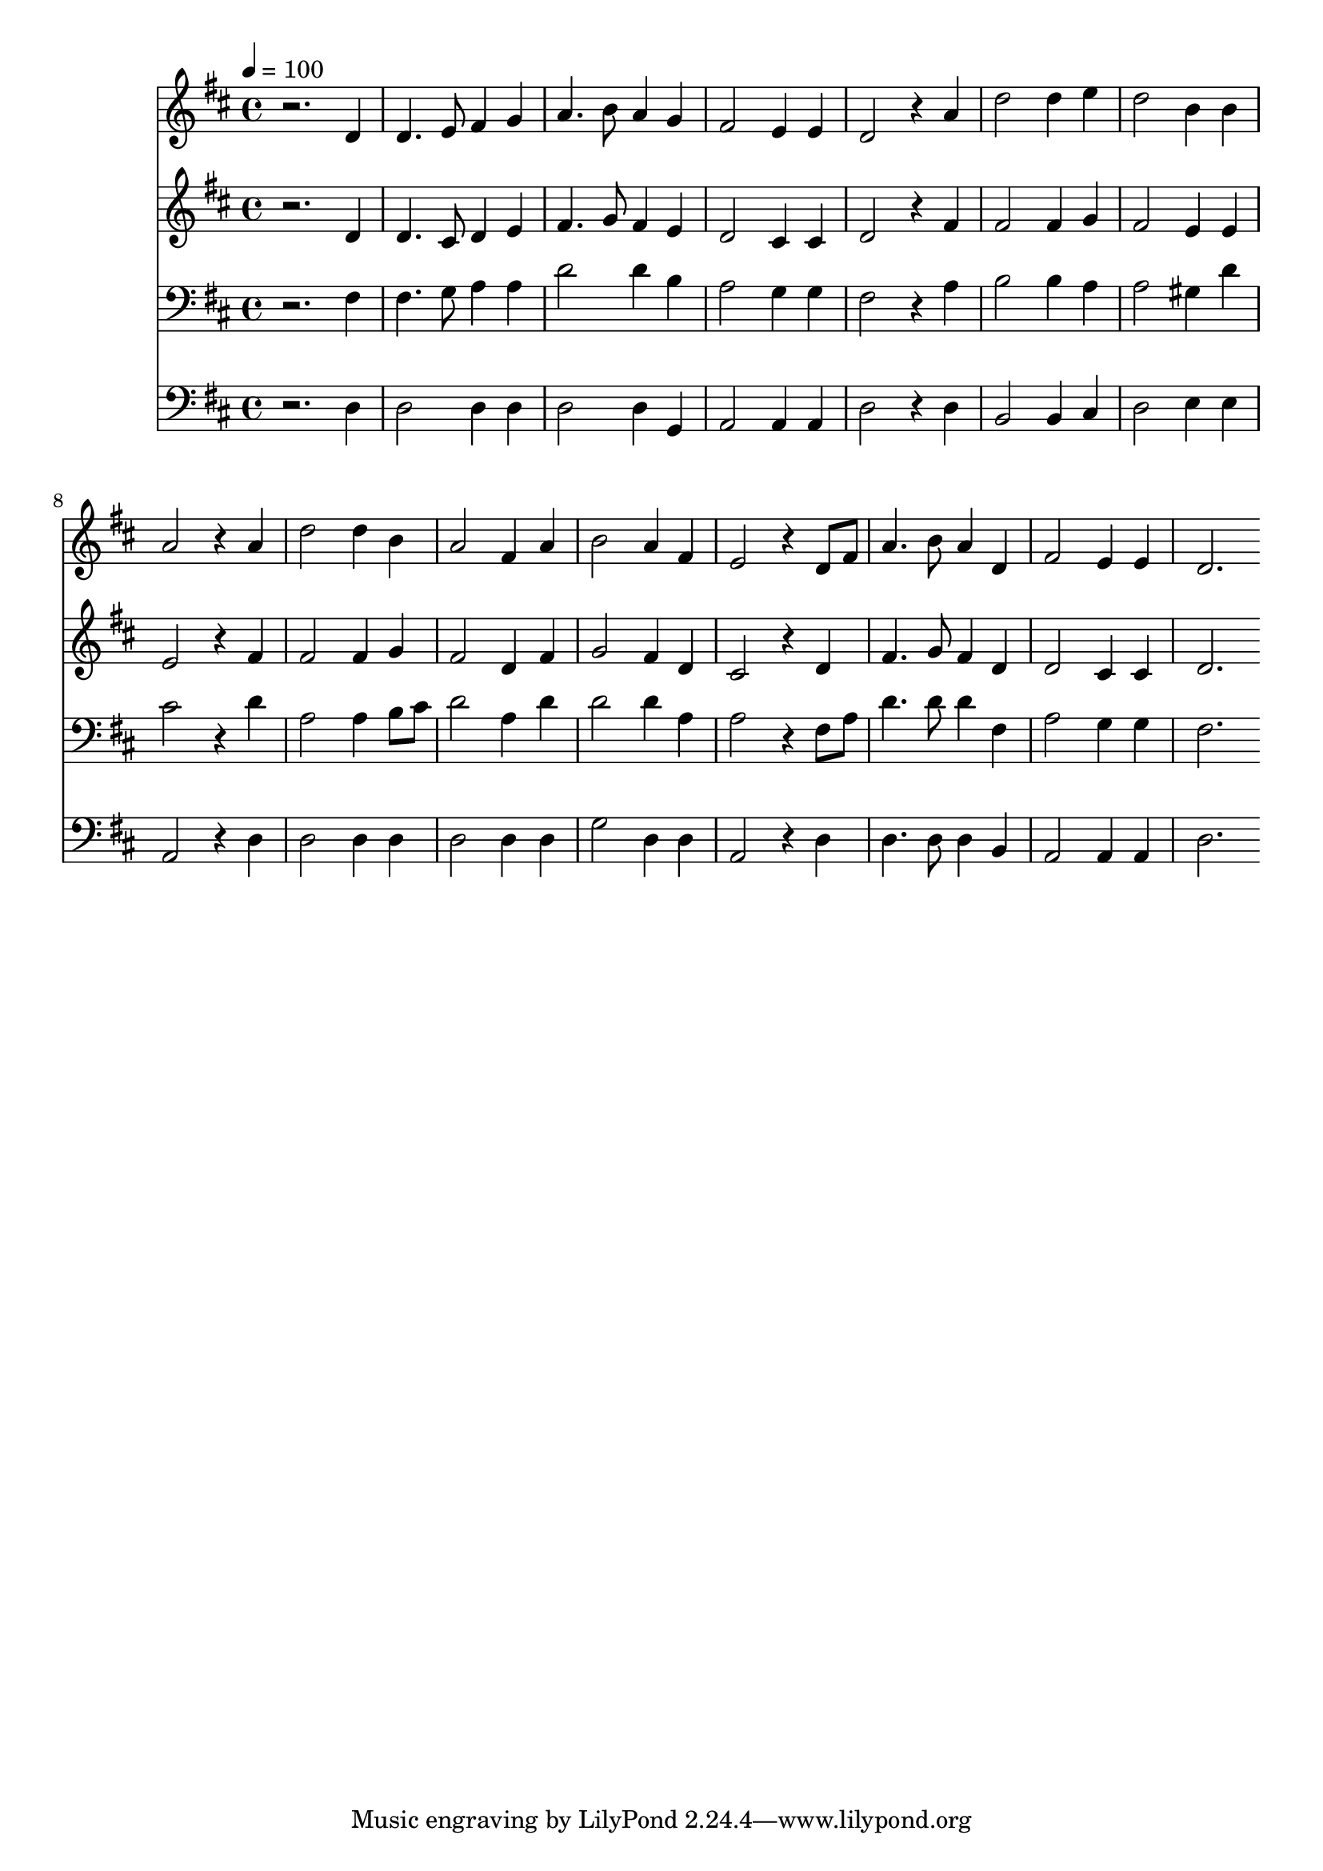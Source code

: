 % Lily was here -- automatically converted by c:/Program Files (x86)/LilyPond/usr/bin/midi2ly.py from mid/142.mid
\version "2.14.0"

\layout {
  \context {
    \Voice
    \remove "Note_heads_engraver"
    \consists "Completion_heads_engraver"
    \remove "Rest_engraver"
    \consists "Completion_rest_engraver"
  }
}

trackAchannelA = {


  \key d \major
    
  \time 4/4 
  

  \key d \major
  
  \tempo 4 = 100 
  
}

trackA = <<
  \context Voice = voiceA \trackAchannelA
>>


trackBchannelB = \relative c {
  r2. d'4 
  | % 2
  d4. e8 fis4 g 
  | % 3
  a4. b8 a4 g 
  | % 4
  fis2 e4 e 
  | % 5
  d2 r4 a' 
  | % 6
  d2 d4 e 
  | % 7
  d2 b4 b 
  | % 8
  a2 r4 a 
  | % 9
  d2 d4 b 
  | % 10
  a2 fis4 a 
  | % 11
  b2 a4 fis 
  | % 12
  e2 r4 d8 fis 
  | % 13
  a4. b8 a4 d, 
  | % 14
  fis2 e4 e 
  | % 15
  d2. 
}

trackB = <<
  \context Voice = voiceA \trackBchannelB
>>


trackCchannelB = \relative c {
  r2. d'4 
  | % 2
  d4. cis8 d4 e 
  | % 3
  fis4. g8 fis4 e 
  | % 4
  d2 cis4 cis 
  | % 5
  d2 r4 fis 
  | % 6
  fis2 fis4 g 
  | % 7
  fis2 e4 e 
  | % 8
  e2 r4 fis 
  | % 9
  fis2 fis4 g 
  | % 10
  fis2 d4 fis 
  | % 11
  g2 fis4 d 
  | % 12
  cis2 r4 d 
  | % 13
  fis4. g8 fis4 d 
  | % 14
  d2 cis4 cis 
  | % 15
  d2. 
}

trackC = <<
  \context Voice = voiceA \trackCchannelB
>>


trackDchannelB = \relative c {
  r2. fis4 
  | % 2
  fis4. g8 a4 a 
  | % 3
  d2 d4 b 
  | % 4
  a2 g4 g 
  | % 5
  fis2 r4 a 
  | % 6
  b2 b4 a 
  | % 7
  a2 gis4 d' 
  | % 8
  cis2 r4 d 
  | % 9
  a2 a4 b8 cis 
  | % 10
  d2 a4 d 
  | % 11
  d2 d4 a 
  | % 12
  a2 r4 fis8 a 
  | % 13
  d4. d8 d4 fis, 
  | % 14
  a2 g4 g 
  | % 15
  fis2. 
}

trackD = <<

  \clef bass
  
  \context Voice = voiceA \trackDchannelB
>>


trackEchannelB = \relative c {
  r2. d4 
  | % 2
  d2 d4 d 
  | % 3
  d2 d4 g, 
  | % 4
  a2 a4 a 
  | % 5
  d2 r4 d 
  | % 6
  b2 b4 cis 
  | % 7
  d2 e4 e 
  | % 8
  a,2 r4 d 
  | % 9
  d2 d4 d 
  | % 10
  d2 d4 d 
  | % 11
  g2 d4 d 
  | % 12
  a2 r4 d 
  | % 13
  d4. d8 d4 b 
  | % 14
  a2 a4 a 
  | % 15
  d2. 
}

trackE = <<

  \clef bass
  
  \context Voice = voiceA \trackEchannelB
>>


\score {
  <<
    \context Staff=trackB \trackA
    \context Staff=trackB \trackB
    \context Staff=trackC \trackA
    \context Staff=trackC \trackC
    \context Staff=trackD \trackA
    \context Staff=trackD \trackD
    \context Staff=trackE \trackA
    \context Staff=trackE \trackE
  >>
  \layout {}
  \midi {}
}
